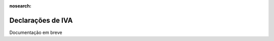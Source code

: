 :nosearch:

==================
Declarações de IVA
==================

.. TODO : Fazer

Documentação em breve
